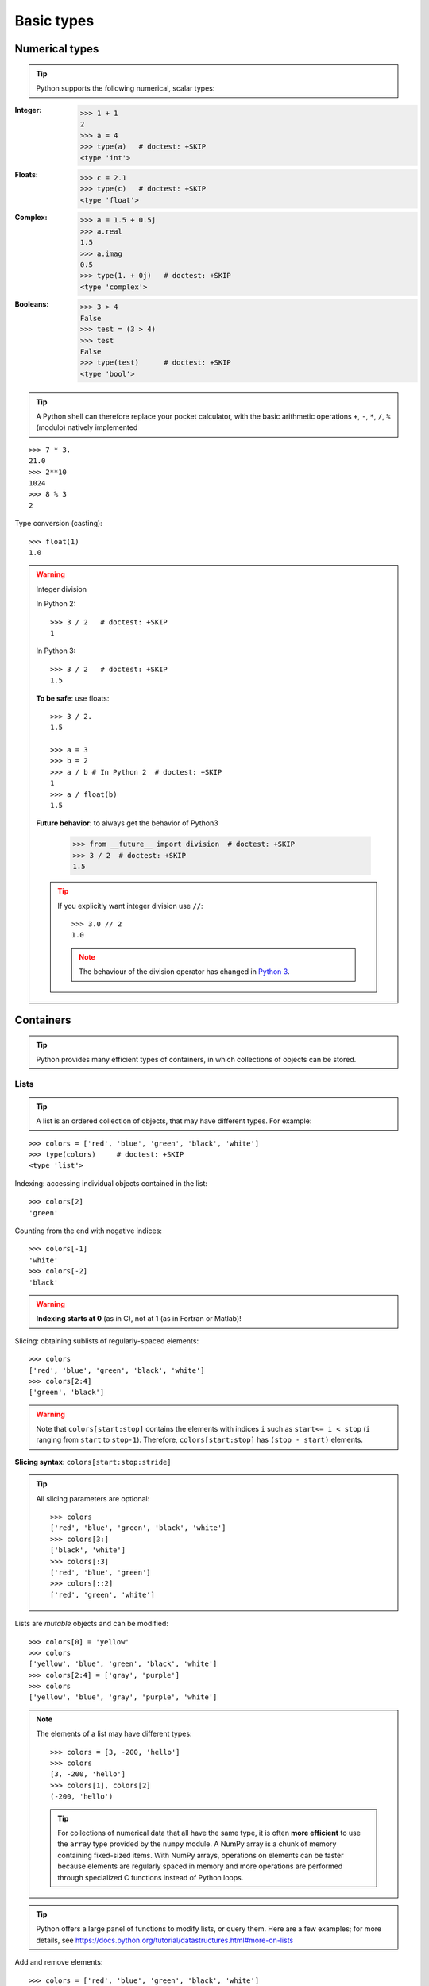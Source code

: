 Basic types
============

Numerical types
----------------

.. tip::

    Python supports the following numerical, scalar types:

:Integer:

    >>> 1 + 1
    2
    >>> a = 4
    >>> type(a)   # doctest: +SKIP
    <type 'int'>

:Floats:

    >>> c = 2.1
    >>> type(c)   # doctest: +SKIP
    <type 'float'>

:Complex:

    >>> a = 1.5 + 0.5j
    >>> a.real
    1.5
    >>> a.imag
    0.5
    >>> type(1. + 0j)   # doctest: +SKIP
    <type 'complex'>

:Booleans:

    >>> 3 > 4
    False
    >>> test = (3 > 4)
    >>> test
    False
    >>> type(test)      # doctest: +SKIP
    <type 'bool'>

.. tip::

    A Python shell can therefore replace your pocket calculator, with the
    basic arithmetic operations ``+``, ``-``, ``*``, ``/``, ``%`` (modulo)
    natively implemented

::

    >>> 7 * 3.
    21.0
    >>> 2**10
    1024
    >>> 8 % 3
    2

Type conversion (casting)::

    >>> float(1)
    1.0

.. warning:: Integer division

    In Python 2::

        >>> 3 / 2   # doctest: +SKIP
        1

    In Python 3::

        >>> 3 / 2   # doctest: +SKIP
        1.5

    **To be safe**: use floats::

        >>> 3 / 2.
        1.5

        >>> a = 3
        >>> b = 2
        >>> a / b # In Python 2  # doctest: +SKIP
        1
        >>> a / float(b)
        1.5

    **Future behavior**: to always get the behavior of Python3

        >>> from __future__ import division  # doctest: +SKIP
        >>> 3 / 2  # doctest: +SKIP
        1.5

    .. tip::

      If you explicitly want integer division use ``//``::

        >>> 3.0 // 2
        1.0

      .. note::

        The behaviour of the division operator has changed in `Python 3
        <http://python3porting.com/preparing.html#use-instead-of-when-dividing-integers>`_.

Containers
------------

.. tip::

    Python provides many efficient types of containers, in which
    collections of objects can be stored.

Lists
~~~~~

.. tip::

    A list is an ordered collection of objects, that may have different
    types. For example:

::

    >>> colors = ['red', 'blue', 'green', 'black', 'white']
    >>> type(colors)     # doctest: +SKIP
    <type 'list'>

Indexing: accessing individual objects contained in the list::

    >>> colors[2]
    'green'

Counting from the end with negative indices::

    >>> colors[-1]
    'white'
    >>> colors[-2]
    'black'

.. warning::

    **Indexing starts at 0** (as in C), not at 1 (as in Fortran or Matlab)!

Slicing: obtaining sublists of regularly-spaced elements::

    >>> colors
    ['red', 'blue', 'green', 'black', 'white']
    >>> colors[2:4]
    ['green', 'black']

.. Warning::

    Note that ``colors[start:stop]`` contains the elements with indices ``i``
    such as  ``start<= i < stop`` (``i`` ranging from ``start`` to
    ``stop-1``). Therefore, ``colors[start:stop]`` has ``(stop - start)`` elements.

**Slicing syntax**: ``colors[start:stop:stride]``

.. tip::

  All slicing parameters are optional::

    >>> colors
    ['red', 'blue', 'green', 'black', 'white']
    >>> colors[3:]
    ['black', 'white']
    >>> colors[:3]
    ['red', 'blue', 'green']
    >>> colors[::2]
    ['red', 'green', 'white']

Lists are *mutable* objects and can be modified::

    >>> colors[0] = 'yellow'
    >>> colors
    ['yellow', 'blue', 'green', 'black', 'white']
    >>> colors[2:4] = ['gray', 'purple']
    >>> colors
    ['yellow', 'blue', 'gray', 'purple', 'white']

.. Note::

   The elements of a list may have different types::

        >>> colors = [3, -200, 'hello']
        >>> colors
        [3, -200, 'hello']
        >>> colors[1], colors[2]
        (-200, 'hello')

   .. tip::

    For collections of numerical data that all have the same type, it
    is often **more efficient** to use the ``array`` type provided by
    the ``numpy`` module. A NumPy array is a chunk of memory
    containing fixed-sized items.  With NumPy arrays, operations on
    elements can be faster because elements are regularly spaced in
    memory and more operations are performed through specialized C
    functions instead of Python loops.


.. tip::

    Python offers a large panel of functions to modify lists, or query
    them. Here are a few examples; for more details, see
    https://docs.python.org/tutorial/datastructures.html#more-on-lists

Add and remove elements::

    >>> colors = ['red', 'blue', 'green', 'black', 'white']
    >>> colors.append('pink')
    >>> colors
    ['red', 'blue', 'green', 'black', 'white', 'pink']
    >>> colors.pop() # removes and returns the last item
    'pink'
    >>> colors
    ['red', 'blue', 'green', 'black', 'white']
    >>> colors.extend(['pink', 'purple']) # extend colors, in-place
    >>> colors
    ['red', 'blue', 'green', 'black', 'white', 'pink', 'purple']
    >>> colors = colors[:-2]
    >>> colors
    ['red', 'blue', 'green', 'black', 'white']

Reverse::

    >>> rcolors = colors[::-1]
    >>> rcolors
    ['white', 'black', 'green', 'blue', 'red']
    >>> rcolors2 = list(colors)
    >>> rcolors2
    ['red', 'blue', 'green', 'black', 'white']
    >>> rcolors2.reverse() # in-place
    >>> rcolors2
    ['white', 'black', 'green', 'blue', 'red']

Concatenate and repeat lists::

    >>> rcolors + colors
    ['white', 'black', 'green', 'blue', 'red', 'red', 'blue', 'green', 'black', 'white']
    >>> rcolors * 2
    ['white', 'black', 'green', 'blue', 'red', 'white', 'black', 'green', 'blue', 'red']


.. tip::

  Sort::

    >>> sorted(rcolors) # new object
    ['black', 'blue', 'green', 'red', 'white']
    >>> rcolors
    ['white', 'black', 'green', 'blue', 'red']
    >>> rcolors.sort()  # in-place
    >>> rcolors
    ['black', 'blue', 'green', 'red', 'white']

.. topic:: **Methods and Object-Oriented Programming**

    The notation ``rcolors.method()`` (e.g. ``rcolors.append(3)`` and ``colors.pop()``) is our
    first example of object-oriented programming (OOP). Being a ``list``, the
    object `rcolors` owns the *method* `function` that is called using the notation
    **.**. No further knowledge of OOP than understanding the notation **.** is
    necessary for going through this tutorial.


.. topic:: **Discovering methods:**

    Reminder: in Ipython: tab-completion (press tab)

    .. sourcecode:: ipython

        In [28]: rcolors.<TAB>
        rcolors.__add__           rcolors.__iadd__          rcolors.__setattr__
        rcolors.__class__         rcolors.__imul__          rcolors.__setitem__
        rcolors.__contains__      rcolors.__init__          rcolors.__setslice__
        rcolors.__delattr__       rcolors.__iter__          rcolors.__sizeof__
        rcolors.__delitem__       rcolors.__le__            rcolors.__str__
        rcolors.__delslice__      rcolors.__len__           rcolors.__subclasshook__
        rcolors.__doc__           rcolors.__lt__            rcolors.append
        rcolors.__eq__            rcolors.__mul__           rcolors.count
        rcolors.__format__        rcolors.__ne__            rcolors.extend
        rcolors.__ge__            rcolors.__new__           rcolors.index
        rcolors.__getattribute__  rcolors.__reduce__        rcolors.insert
        rcolors.__getitem__       rcolors.__reduce_ex__     rcolors.pop
        rcolors.__getslice__      rcolors.__repr__          rcolors.remove
        rcolors.__gt__            rcolors.__reversed__      rcolors.reverse
        rcolors.__hash__          rcolors.__rmul__          rcolors.sort

Strings
~~~~~~~

Different string syntaxes (simple, double or triple quotes)::

    s = 'Hello, how are you?'
    s = "Hi, what's up"
    s = '''Hello,                 # tripling the quotes allows the
           how are you'''         # string to span more than one line
    s = """Hi,
    what's up?"""

.. sourcecode:: ipython

    In [1]: 'Hi, what's up?'
    ------------------------------------------------------------
       File "<ipython console>", line 1
        'Hi, what's up?'
               ^
    SyntaxError: invalid syntax


The newline character is ``\n``, and the tab character is
``\t``.

.. tip::

    Strings are collections like lists. Hence they can be indexed and
    sliced, using the same syntax and rules.

Indexing::

    >>> a = "hello"
    >>> a[0]
    'h'
    >>> a[1]
    'e'
    >>> a[-1]
    'o'

.. tip::

    (Remember that negative indices correspond to counting from the right
    end.)

Slicing::


    >>> a = "hello, world!"
    >>> a[3:6] # 3rd to 6th (excluded) elements: elements 3, 4, 5
    'lo,'
    >>> a[2:10:2] # Syntax: a[start:stop:step]
    'lo o'
    >>> a[::3] # every three characters, from beginning to end
    'hl r!'

.. tip::
   
    Accents and special characters can also be handled in Unicode strings
    (see
    https://docs.python.org/tutorial/introduction.html#unicode-strings).


A string is an **immutable object** and it is not possible to modify its
contents. One may however create new strings from the original one.

.. sourcecode:: ipython

    In [53]: a = "hello, world!"
    In [54]: a[2] = 'z'
    ---------------------------------------------------------------------------
    Traceback (most recent call last):
       File "<stdin>", line 1, in <module>
    TypeError: 'str' object does not support item assignment

    In [55]: a.replace('l', 'z', 1)
    Out[55]: 'hezlo, world!'
    In [56]: a.replace('l', 'z')
    Out[56]: 'hezzo, worzd!'

.. tip::

    Strings have many useful methods, such as ``a.replace`` as seen
    above. Remember the ``a.`` object-oriented notation and use tab
    completion or ``help(str)`` to search for new methods.

.. seealso::

    Python offers advanced possibilities for manipulating strings,
    looking for patterns or formatting. The interested reader is referred to
    https://docs.python.org/library/stdtypes.html#string-methods and
    https://docs.python.org/library/string.html#new-string-formatting

String formatting::

    >>> 'An integer: %i; a float: %f; another string: %s' % (1, 0.1, 'string')
    'An integer: 1; a float: 0.100000; another string: string'

    >>> i = 102
    >>> filename = 'processing_of_dataset_%d.txt' % i
    >>> filename
    'processing_of_dataset_102.txt'

Dictionaries
~~~~~~~~~~~~~

.. tip::

    A dictionary is basically an efficient table that **maps keys to
    values**. It is an **unordered** container

::

    >>> tel = {'emmanuelle': 5752, 'sebastian': 5578}
    >>> tel['francis'] = 5915
    >>> tel     # doctest: +SKIP
    {'sebastian': 5578, 'francis': 5915, 'emmanuelle': 5752}
    >>> tel['sebastian']
    5578
    >>> tel.keys()   # doctest: +SKIP
    ['sebastian', 'francis', 'emmanuelle']
    >>> tel.values()   # doctest: +SKIP
    [5578, 5915, 5752]
    >>> 'francis' in tel
    True

.. tip::

  It can be used to conveniently store and retrieve values
  associated with a name (a string for a date, a name, etc.). See
  https://docs.python.org/tutorial/datastructures.html#dictionaries
  for more information.

  A dictionary can have keys (resp. values) with different types::

    >>> d = {'a':1, 'b':2, 3:'hello'}
    >>> d       # doctest: +SKIP
    {'a': 1, 3: 'hello', 'b': 2}

More container types
~~~~~~~~~~~~~~~~~~~~

**Tuples**

Tuples are basically immutable lists. The elements of a tuple are written
between parentheses, or just separated by commas::

    >>> t = 12345, 54321, 'hello!'
    >>> t[0]
    12345
    >>> t
    (12345, 54321, 'hello!')
    >>> u = (0, 2)

**Sets:** unordered, unique items::

    >>> s = set(('a', 'b', 'c', 'a'))
    >>> s    # doctest: +SKIP
    set(['a', 'c', 'b'])
    >>> s.difference(('a', 'b'))    # doctest: +SKIP
    set(['c'])

Assignment operator
-------------------

.. tip::

 `Python library reference
 <https://docs.python.org/reference/simple_stmts.html#assignment-statements>`_
 says:

  Assignment statements are used to (re)bind names to values and to
  modify attributes or items of mutable objects.

 In short, it works as follows (simple assignment):

 #. an expression on the right hand side is evaluated, the corresponding
    object is created/obtained
 #. a **name** on the left hand side is assigned, or bound, to the
    r.h.s. object

Things to note:

* a single object can have several names bound to it:

    .. sourcecode:: ipython

        In [1]: a = [1, 2, 3]
        In [2]: b = a
        In [3]: a
        Out[3]: [1, 2, 3]
        In [4]: b
        Out[4]: [1, 2, 3]
        In [5]: a is b
        Out[5]: True
        In [6]: b[1] = 'hi!'
        In [7]: a
        Out[7]: [1, 'hi!', 3]

* to change a list *in place*, use indexing/slices:

    .. sourcecode:: ipython

        In [1]: a = [1, 2, 3]
        In [3]: a
        Out[3]: [1, 2, 3]
        In [4]: a = ['a', 'b', 'c'] # Creates another object.
        In [5]: a
        Out[5]: ['a', 'b', 'c']
        In [6]: id(a)
        Out[6]: 138641676
        In [7]: a[:] = [1, 2, 3] # Modifies object in place.
        In [8]: a
        Out[8]: [1, 2, 3]
        In [9]: id(a)
        Out[9]: 138641676 # Same as in Out[6], yours will differ...

* the key concept here is **mutable vs. immutable**

    * mutable objects can be changed in place
    * immutable objects cannot be modified once created

.. seealso:: A very good and detailed explanation of the above issues can
   be found in David M. Beazley's article `Types and Objects in Python
   <http://www.informit.com/articles/article.aspx?p=453682>`_.
